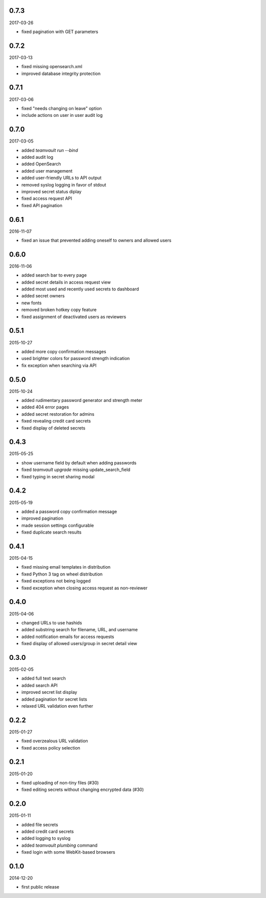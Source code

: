 0.7.3
=====

2017-03-26

* fixed pagination with GET parameters


0.7.2
=====

2017-03-13

* fixed missing opensearch.xml
* improved database integrity protection


0.7.1
=====

2017-03-06

* fixed "needs changing on leave" option
* include actions on user in user audit log


0.7.0
=====

2017-03-05

* added `teamvault run --bind`
* added audit log
* added OpenSearch
* added user management
* added user-friendly URLs to API output
* removed syslog logging in favor of stdout
* improved secret status diplay
* fixed access request API
* fixed API pagination


0.6.1
=====

2016-11-07

* fixed an issue that prevented adding oneself to owners and allowed users


0.6.0
=====

2016-11-06

* added search bar to every page
* added secret details in access request view
* added most used and recently used secrets to dashboard
* added secret owners
* new fonts
* removed broken hotkey copy feature
* fixed assignment of deactivated users as reviewers


0.5.1
=====

2015-10-27

* added more copy confirmation messages
* used brighter colors for password strength indication
* fix exception when searching via API


0.5.0
=====

2015-10-24

* added rudimentary password generator and strength meter
* added 404 error pages
* added secret restoration for admins
* fixed revealing credit card secrets
* fixed display of deleted secrets


0.4.3
=====

2015-05-25

* show username field by default when adding passwords
* fixed `teamvault upgrade` missing update_search_field
* fixed typing in secret sharing modal


0.4.2
=====

2015-05-19

* added a password copy confirmation message
* improved pagination
* made session settings configurable
* fixed duplicate search results


0.4.1
=====

2015-04-15

* fixed missing email templates in distribution
* fixed Python 3 tag on wheel distribution
* fixed exceptions not being logged
* fixed exception when closing access request as non-reviewer


0.4.0
=====

2015-04-06

* changed URLs to use hashids
* added substring search for filename, URL, and username
* added notification emails for access requests
* fixed display of allowed users/group in secret detail view


0.3.0
=====

2015-02-05

* added full text search
* added search API
* improved secret list display
* added pagination for secret lists
* relaxed URL validation even further


0.2.2
=====

2015-01-27

* fixed overzealous URL validation
* fixed access policy selection


0.2.1
=====

2015-01-20

* fixed uploading of non-tiny files (#30)
* fixed editing secrets without changing encrypted data (#30)


0.2.0
=====

2015-01-11

* added file secrets
* added credit card secrets
* added logging to syslog
* added `teamvault plumbing` command
* fixed login with some WebKit-based browsers


0.1.0
=====

2014-12-20

* first public release
